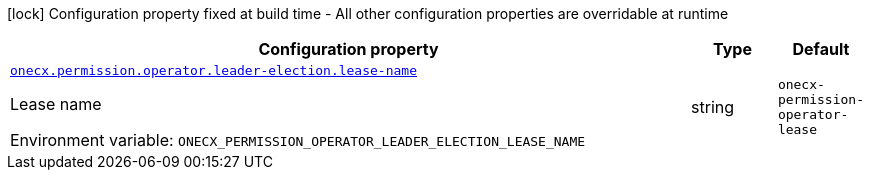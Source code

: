:summaryTableId: onecx-permission-operator
[.configuration-legend]
icon:lock[title=Fixed at build time] Configuration property fixed at build time - All other configuration properties are overridable at runtime
[.configuration-reference.searchable, cols="80,.^10,.^10"]
|===

h|[.header-title]##Configuration property##
h|Type
h|Default

a| [[onecx-permission-operator_onecx-permission-operator-leader-election-lease-name]] [.property-path]##link:#onecx-permission-operator_onecx-permission-operator-leader-election-lease-name[`onecx.permission.operator.leader-election.lease-name`]##

[.description]
--
Lease name


ifdef::add-copy-button-to-env-var[]
Environment variable: env_var_with_copy_button:+++ONECX_PERMISSION_OPERATOR_LEADER_ELECTION_LEASE_NAME+++[]
endif::add-copy-button-to-env-var[]
ifndef::add-copy-button-to-env-var[]
Environment variable: `+++ONECX_PERMISSION_OPERATOR_LEADER_ELECTION_LEASE_NAME+++`
endif::add-copy-button-to-env-var[]
--
|string
|`onecx-permission-operator-lease`

|===


:!summaryTableId: